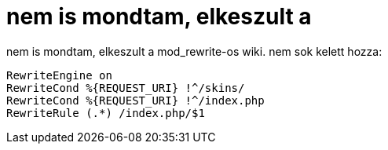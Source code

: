 = nem is mondtam, elkeszult a

:slug: nem_is_mondtam_elkeszult_a
:category: regi
:tags: hu
:date: 2005-04-11T11:02:54Z
++++
nem is mondtam, elkeszult a mod_rewrite-os wiki. nem sok kelett hozza:<br> <pre>RewriteEngine on<br>RewriteCond %{REQUEST_URI} !^/skins/<br>RewriteCond %{REQUEST_URI} !^/index.php<br>RewriteRule (.*) /index.php/$1</pre>
++++
